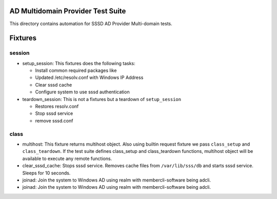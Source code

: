 AD Multidomain Provider Test Suite
======================

This directory contains automation for SSSD AD Provider
Multi-domain tests.

Fixtures
========


session
*******

* setup_session: This fixtures does the following tasks:


  * Install common required packages like
  * Updated /etc/resolv.conf with Windows IP Address
  * Clear sssd cache
  * Configure system to use sssd authentication


* teardown_session: This is not a fixtures but a teardown of ``setup_session``

  * Restores resolv.conf
  * Stop sssd service
  * remove sssd.conf


class
*****

* multihost: This fixture returns multihost object. Also using builtin request
  fixture we pass ``class_setup`` and ``class_teardown``.  If the test suite defines
  class_setup and class_teardown functions, multihost object will be available
  to execute any remote functions.

* clear_sssd_cache: Stops sssd service. Removes cache files from
  ``/var/lib/sss/db`` and starts sssd service. Sleeps for 10 seconds.

* joinad: Join the system to Windows AD using realm with membercli-software
  being adcli.

* joinad: Join the system to Windows AD using realm with membercli-software
  being adcli.
